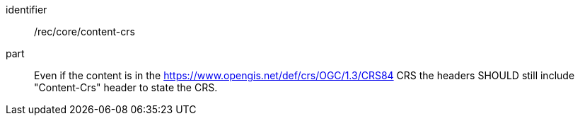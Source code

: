 [[rec_core_content_crs]]
////
[width="90%",cols="2,6a"]
|===
^|*Recommendation {counter:rec-id}* |*/rec/core/content-crs*
^|A | Even if the content is in the https://www.opengis.net/def/crs/OGC/1.3/CRS84 CRS the headers SHOULD still include "Content-Crs" header to state the CRS. 
|===
////

[recommendation]
====
[%metadata]
identifier:: /rec/core/content-crs
part:: Even if the content is in the https://www.opengis.net/def/crs/OGC/1.3/CRS84 CRS the headers SHOULD still include "Content-Crs" header to state the CRS. 
====